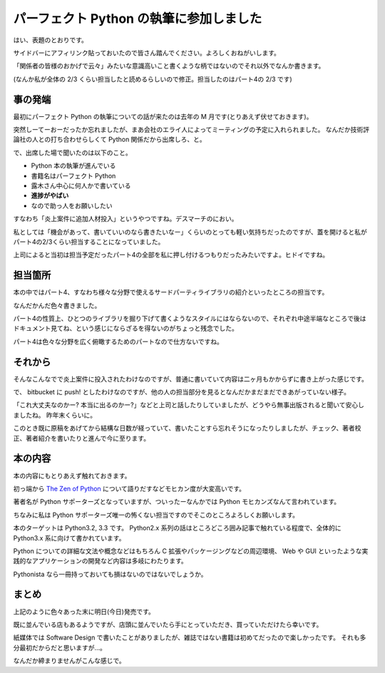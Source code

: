 パーフェクト Python の執筆に参加しました
========================================
はい、表題のとおりです。

サイドバーにアフィリンク貼っておいたので皆さん踏んでください。よろしくおねがいします。

「関係者の皆様のおかげで云々」みたいな意識高いこと書くような柄ではないのでそれ以外でなんか書きます。

(なんか私が全体の 2/3 くらい担当したと読めるらしいので修正。担当したのはパート4の 2/3 です)


事の発端
--------
最初にパーフェクト Python の執筆についての話が来たのは去年の M 月です(とりあえず伏せておきます)。

突然しーてーおーだったか忘れましたが、まあ会社のエライ人によってミーティングの予定に入れられました。
なんだか技術評論社の人との打ち合わせらしくて Python 関係だから出席しろ、と。

で、出席した場で聞いたのは以下のこと。

- Python 本の執筆が進んでいる
- 書籍名はパーフェクト Python
- 露木さん中心に何人かで書いている
- **進捗がやばい**
- なので助っ人をお願いしたい

すなわち「炎上案件に追加人材投入」というやつですね。デスマーチのにおい。

私としては「機会があって、書いていいのなら書きたいなー」くらいのとっても軽い気持ちだったのですが、蓋を開けると私がパート4の2/3くらい担当することになっていました。

上司によると当初は担当予定だったパート4の全部を私に押し付けるつもりだったみたいですよ。ヒドイですね。


担当箇所
--------
本の中ではパート4、すなわち様々な分野で使えるサードパーティライブラリの紹介といったところの担当です。

なんだかんだ色々書きました。

パート4の性質上、ひとつのライブラリを掘り下げて書くようなスタイルにはならないので、それぞれ中途半端なところで後はドキュメント見てね、という感じにならざるを得ないのがちょっと残念でした。

パート4は色々な分野を広く俯瞰するためのパートなので仕方ないですね。

それから
--------
そんなこんなでで炎上案件に投入されたわけなのですが、普通に書いていて内容は二ヶ月もかからずに書き上がった感じです。

で、 bitbucket に push! としたわけなのですが、他の人の担当部分を見るとなんだかまだまだできあがっていない様子。

「これ大丈夫なのかー? 本当に出るのかー?」などと上司と話したりしていましたが、どうやら無事出版されると聞いて安心しましたね。
昨年末くらいに。

このとき既に原稿をあげてから結構な日数が経っていて、書いたことすら忘れそうになったりしましたが、チェック、著者校正、著者紹介を書いたりと進んで今に至ります。

本の内容
--------
本の内容にもとりあえず触れておきます。

初っ端から `The Zen of Python <http://www.python.org/dev/peps/pep-0020/>`_ について語りだすなどモヒカン度が大変高いです。

著者名が Python サポーターズとなっていますが、ついったーなんかでは Python モヒカンズなんて言われています。

ちなみに私は Python サポーターズ唯一の怖くない担当ですのでそこのところよろしくお願いします。

本のターゲットは Python3.2, 3.3 です。
Python2.x 系列の話はところどころ囲み記事で触れている程度で、全体的に Python3.x 系に向けて書かれています。

Python についての詳細な文法や概念などはもちろん C 拡張やパッケージングなどの周辺環境、 Web や GUI といったような実践的なアプリケーションの開発など内容は多岐にわたります。

Pythonista なら一冊持っておいても損はないのではないでしょうか。

まとめ
------
上記のように色々あった末に明日(今日)発売です。

既に並んでいる店もあるようですが、店頭に並んでいたら手にとっていただき、買っていただけたら幸いです。

紙媒体では Software Design で書いたことがありましたが、雑誌ではない書籍は初めてだったので楽しかったです。
それも多分最初だからだと思いますが…。

なんだか締まりませんがこんな感じで。


.. author:: default
.. categories:: none
.. tags:: Python
.. comments::
